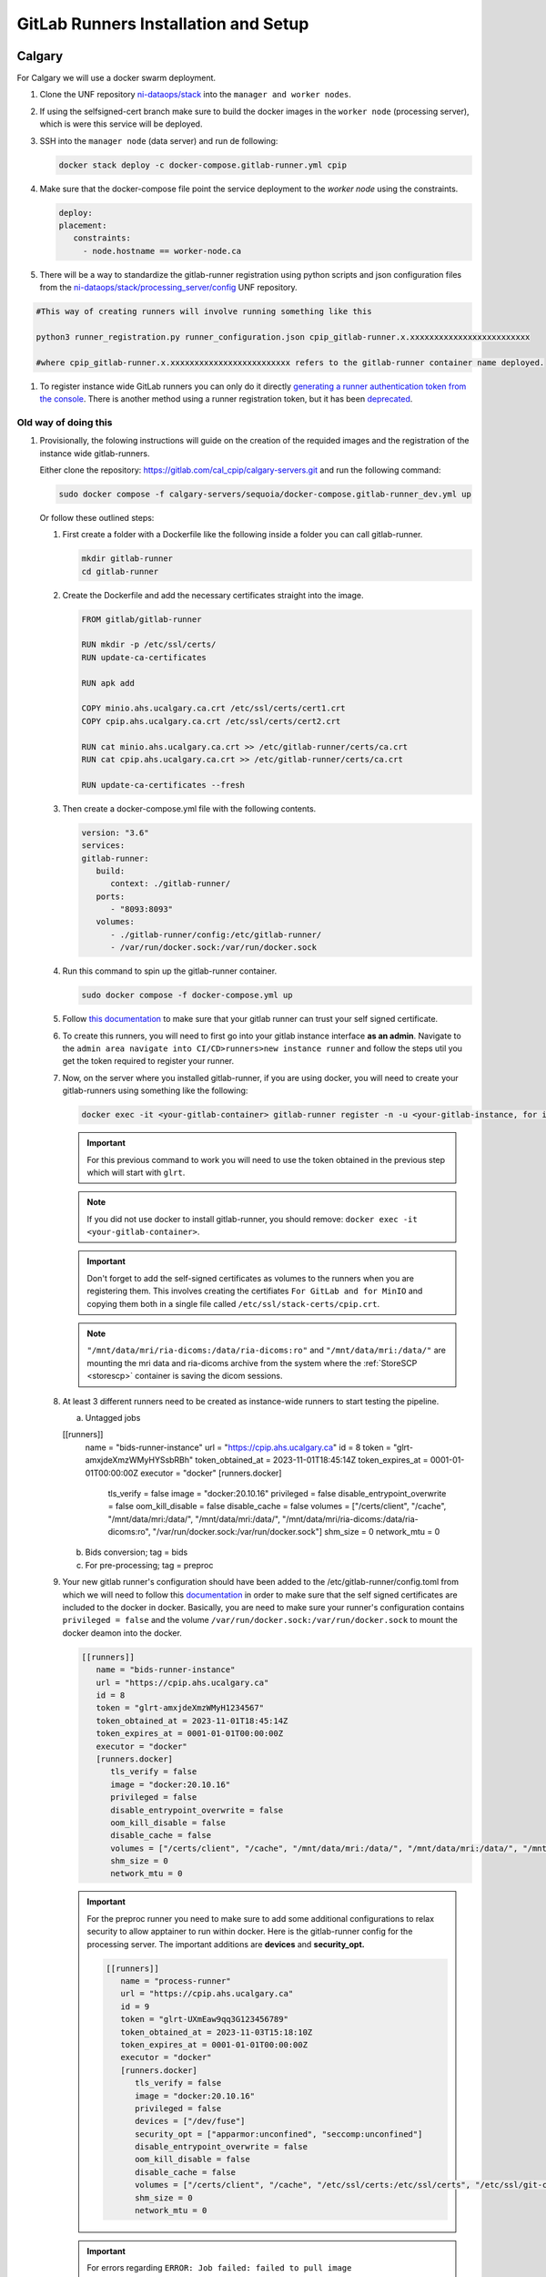 .. _gitlab-runner-setup:

GitLab Runners Installation and Setup
=====================================

Calgary
-------

For Calgary we will use a docker swarm deployment.

#. Clone the UNF repository `ni-dataops/stack <https://gitlab.unf-montreal.ca/ni-dataops/stack.git>`_ into the ``manager and worker nodes``.

#. If using the selfsigned-cert branch make sure to build the docker images in the ``worker node`` (processing server), which is were this service will be deployed. 

#. SSH into the ``manager node`` (data server) and run de following:

   .. code:: 

      docker stack deploy -c docker-compose.gitlab-runner.yml cpip

#. Make sure that the docker-compose file point the service deployment to the `worker node` using the constraints. 

   .. code:: yml

      deploy:
      placement:
         constraints:
           - node.hostname == worker-node.ca

#. There will be a way to standardize the gitlab-runner registration using python scripts and json configuration files from the `ni-dataops/stack/processing_server/config <https://gitlab.unf-montreal.ca/ni-dataops/stack/-/tree/main/processing_server/config?ref_type=heads>`_ UNF repository.

.. code:: 

   #This way of creating runners will involve running something like this

   python3 runner_registration.py runner_configuration.json cpip_gitlab-runner.x.xxxxxxxxxxxxxxxxxxxxxxxxx 

   #where cpip_gitlab-runner.x.xxxxxxxxxxxxxxxxxxxxxxxxx refers to the gitlab-runner container name deployed. 

#. To register instance wide GitLab runners you can only do it directly `generating a runner authentication token from the console <https://docs.gitlab.com/runner/register/#register-with-a-runner-authentication-token>`_. There is another method using a runner registration token, but it has been `deprecated <https://docs.gitlab.com/runner/register/#register-with-a-runner-registration-token-deprecated>`_.

Old way of doing this
^^^^^^^^^^^^^^^^^^^^^

#. Provisionally, the folowing instructions will guide on the creation of the requided images and the registration of the instance wide gitlab-runners.

   Either clone the repository: `https://gitlab.com/cal_cpip/calgary-servers.git <https://gitlab.com/cal_cpip/calgary-servers.git>`_ and run the following command:

   .. code-block:: bash

      sudo docker compose -f calgary-servers/sequoia/docker-compose.gitlab-runner_dev.yml up

   Or follow these outlined steps:

   #. First create a folder with a Dockerfile like the following inside a folder you can call gitlab-runner.

      .. code-block:: bash

         mkdir gitlab-runner
         cd gitlab-runner

   #. Create the Dockerfile and add the necessary certificates straight into the image.

      .. code-block:: dockerfile

         FROM gitlab/gitlab-runner

         RUN mkdir -p /etc/ssl/certs/
         RUN update-ca-certificates

         RUN apk add 

         COPY minio.ahs.ucalgary.ca.crt /etc/ssl/certs/cert1.crt
         COPY cpip.ahs.ucalgary.ca.crt /etc/ssl/certs/cert2.crt

         RUN cat minio.ahs.ucalgary.ca.crt >> /etc/gitlab-runner/certs/ca.crt
         RUN cat cpip.ahs.ucalgary.ca.crt >> /etc/gitlab-runner/certs/ca.crt

         RUN update-ca-certificates --fresh


   #. Then create a docker-compose.yml file with the following contents.

      .. code-block:: yaml

         version: "3.6"
         services:
         gitlab-runner:
            build:
               context: ./gitlab-runner/
            ports:
               - "8093:8093"
            volumes:
               - ./gitlab-runner/config:/etc/gitlab-runner/
               - /var/run/docker.sock:/var/run/docker.sock

   #. Run this command to spin up the gitlab-runner container.

      .. code-block:: bash

         sudo docker compose -f docker-compose.yml up

   #. Follow `this documentation <https://docs.gitlab.com/runner/configuration/tls-self-signed.html>`_ to make sure that your gitlab runner can trust your self signed certificate.

   #. To create this runners, you will need to first go into your gitlab instance interface **as an admin**. Navigate to the ``admin area navigate into CI/CD>runners>new instance runner`` and follow the steps util you get the token required to register your runner.   

   #. Now, on the server where you installed gitlab-runner, if you are using docker, you will need to create your gitlab-runners using something like the following:

      .. code-block:: bash

         docker exec -it <your-gitlab-container> gitlab-runner register -n -u <your-gitlab-instance, for instance: https://cpip.ahs.ucalgary.ca> --token glrt-amxjdeXmzWMyHYSsbRBh --executor docker --description bids-runner --docker-privileged=false --docker-volumes "/etc/ssl/stack-certs/cpip.crt:/etc/ssl/stack-certs/cpip.crt" --docker-volumes "/certs/client" --docker-volumes "/mnt/data/mri/ria-dicoms:/data/ria-dicoms:ro" --docker-volumes "/var/run/docker.sock:/var/run/docker.sock" --docker-volumes "/mnt/data/mri:/data/" --docker-image "docker:20.10.16"

      .. important::

         For this previous command to work you will need to use the token obtained in the previous step which will start with ``glrt``.

      .. note::

         If you did not use docker to install gitlab-runner, you should remove: ``docker exec -it <your-gitlab-container>``.

      .. important:: 

         Don't forget to add the self-signed certificates as volumes to the runners when you are registering them. This involves creating the certifiates ``For GitLab and for MinIO`` and copying them both in a single file called ``/etc/ssl/stack-certs/cpip.crt``.

      .. note::

         ``"/mnt/data/mri/ria-dicoms:/data/ria-dicoms:ro"`` and ``"/mnt/data/mri:/data/"`` are mounting the mri data and ria-dicoms archive from the system where the :ref:`StoreSCP <storescp>` container is saving the dicom sessions.

   #. At least 3 different runners need to be created as instance-wide runners to start testing the pipeline.

      a. Untagged jobs
      
      [[runners]]
         name = "bids-runner-instance"
         url = "https://cpip.ahs.ucalgary.ca"
         id = 8
         token = "glrt-amxjdeXmzWMyHYSsbRBh"
         token_obtained_at = 2023-11-01T18:45:14Z
         token_expires_at = 0001-01-01T00:00:00Z
         executor = "docker"
         [runners.docker]
            tls_verify = false
            image = "docker:20.10.16"
            privileged = false
            disable_entrypoint_overwrite = false
            oom_kill_disable = false
            disable_cache = false
            volumes = ["/certs/client", "/cache", "/mnt/data/mri:/data/", "/mnt/data/mri:/data/", "/mnt/data/mri/ria-dicoms:/data/ria-dicoms:ro", "/var/run/docker.sock:/var/run/docker.sock"]
            shm_size = 0
            network_mtu = 0
      b. Bids conversion; tag = bids

      c. For pre-processing; tag = preproc

   #. Your new gitlab runner's configuration should have been added to the /etc/gitlab-runner/config.toml from which we will need to follow this `documentation <https://docs.gitlab.com/ee/administration/packages/container_registry.html#using-self-signed-certificates-with-container-registry>`_ in order to make sure that the self signed certificates are included to the docker in docker. Basically, you are need to make sure your runner's configuration contains ``privileged = false`` and the volume ``/var/run/docker.sock:/var/run/docker.sock`` to mount the docker deamon into the docker.

      .. code-block:: toml
         
         [[runners]]
            name = "bids-runner-instance"
            url = "https://cpip.ahs.ucalgary.ca"
            id = 8
            token = "glrt-amxjdeXmzWMyH1234567"
            token_obtained_at = 2023-11-01T18:45:14Z
            token_expires_at = 0001-01-01T00:00:00Z
            executor = "docker"
            [runners.docker]
               tls_verify = false
               image = "docker:20.10.16"
               privileged = false
               disable_entrypoint_overwrite = false
               oom_kill_disable = false
               disable_cache = false
               volumes = ["/certs/client", "/cache", "/mnt/data/mri:/data/", "/mnt/data/mri:/data/", "/mnt/data/mri/ria-dicoms:/data/ria-dicoms:ro", "/var/run/docker.sock:/var/run/docker.sock"]
               shm_size = 0
               network_mtu = 0

      .. important:: 

         For the preproc runner you need to make sure to add some additional configurations to relax security to allow apptainer to run within docker. Here is the gitlab-runner config for the processing server. The important additions are **devices** and **security_opt.**

         .. code-block:: toml

            [[runners]]
               name = "process-runner"
               url = "https://cpip.ahs.ucalgary.ca"
               id = 9
               token = "glrt-UXmEaw9qq3G123456789"
               token_obtained_at = 2023-11-03T15:18:10Z
               token_expires_at = 0001-01-01T00:00:00Z
               executor = "docker"
               [runners.docker]
                  tls_verify = false
                  image = "docker:20.10.16"
                  privileged = false
                  devices = ["/dev/fuse"]
                  security_opt = ["apparmor:unconfined", "seccomp:unconfined"]
                  disable_entrypoint_overwrite = false
                  oom_kill_disable = false
                  disable_cache = false
                  volumes = ["/certs/client", "/cache", "/etc/ssl/certs:/etc/ssl/certs", "/etc/ssl/git-certs/cpip.crt:/etc/ssl/git-certs/cpip.crt", "/mnt/data/mri:/data/", "/mnt/data/mri/ria-dicoms:/data/ria-dicoms:ro", "/var/run/docker.sock:/var/run/docker.sock"] 
                  shm_size = 0
                  network_mtu = 0

      .. important::

         For errors regarding ``ERROR: Job failed: failed to pull image "<registry_hostname>/ni-dataops/containers/heudiconv:latest" with specified policies [always]: Error response from daemon: Head "https://ITAPPCPIPDT01.uc.ucalgary.ca:5050/v2/ni-dataops/containers/heudiconv/manifests/latest": denied: access forbidden (manager.go:250:0s)`` docker swarm for the deployment `this post <https://www.awaimai.com/en/3100.html>`_ mentions how to solve it.

         .. code:: yaml

            # All you need to do is add the following configurtion to the gitlab runners config in /etc/gitlab-runner/config.toml
            [[runners]]
            #....
            [runners.docker]
               pull_policy = ["if-not-present", "always"]
               #...

   #. Common errors/solutions when dealing with SSL could be found `here. <https://docs.gitlab.com/omnibus/settings/ssl/ssl_troubleshooting.html>`_

.. _debbugg_it:

Debbugging iteratively inside the runners.
------------------------------------------

There is a couple of ways in which you can achieve this. For both option, you will need to include sleep statements into de jobs given that gitlab-ci jobs do not continue running after they finish. So, you will need to determine the correct place in order to pause before debbugging.
   .. code:: 

      - sleep 1200

#. **For the first option** 

   Independent configurations need to be made for both the ``gitlab-runner config file`` and ``self-hosted GitLab`` according to the `oficial documentation. <https://docs.gitlab.com/ee/ci/interactive_web_terminal/>`_

   The ``[session_server]`` section of the /etc/gitlab-runner/config.toml file needs to be modified to include the following.

      .. code-block:: toml

         [session_server]
            listen_address = "[::]:8093" #  listen on all available interfaces on port 8093
            advertise_address = "runner-host-name.tld:8093"
            session_timeout = 1800

      .. important:: 
         
         Make sure to restart the GitLab-runner to apply these changes.

   To avoid getting 409 errors in the runner logs, with the runner not managing to get jobs from GitLab. You need to change one configuration from GitLab (apparently through the API only, or it is well hidden).

   Here is what you need to run (with a token `GITLAB_API_PRIVATE_TOKEN` that has admin rights) run:
   
      .. code-block:: bash
         
         curl --request PUT --header "PRIVATE-TOKEN: $GITLAB_API_PRIVATE_TOKEN" "https://cpip.ahs.ucalgary.ca/api/v4/application/settings?allow_local_requests_from_web_hooks_and_services=true" --insecure 
         
   It disables some security features, but not critical.

      .. note:: 

         The ``--insecure`` is required in order to work with **self-signed certificates**

   After doing these, you should be able to see a button that says debbug at the top right job window in the GitLab console. By clicking this button it should take you to the debbugging terminal where you can debbug your pipeline.

      .. figure:: ../../_static/infographics/interactive_web_terminal_running_job.png
         :width: 600px 

#. **For the second option**

   It involves adding sleep statements in the jobs and login into the temporary docker containers in which the job is currently running.

   Go into the server where your gitlab-runner is active and run ``sudo docker ps`` if you are using docker installation of gitlab-runner. Locate the docker container where your job is running.

      .. note:: 

         You should be able to locate the name of the container directly from the debbugging window in the GitLab console.

            This is an example of how the name can look like `runner-uxmeaw9qq-project-180-concurrent-0-ce63e7005eee31ef-build`
   
   Use the name to login into the container by running.

      .. code-block:: bash

         sudo docker exec -it runner-uxmeaw9qq-project-180-concurrent-0-ce63e7005eee31ef-build /bin/bash

   Once you have logged into the container, find the folder where your job was being run, usually ``/builds/**/**``, and happy debbugging.
#. Common errors/solutions when dealing with SSL could be found `here. <https://docs.gitlab.com/omnibus/settings/ssl/ssl_troubleshooting.html>`_
